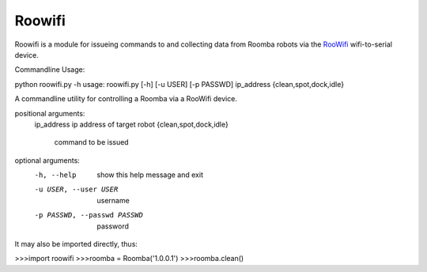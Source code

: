 Roowifi
=======

Roowifi is a module for issueing commands to and collecting data from Roomba robots via the RooWifi_ wifi-to-serial device.

Commandline Usage:

python roowifi.py -h
usage: roowifi.py [-h] [-u USER] [-p PASSWD] ip_address {clean,spot,dock,idle}

A commandline utility for controlling a Roomba via a RooWifi device.

positional arguments:
  ip_address            ip address of target robot
  {clean,spot,dock,idle}
                        command to be issued

optional arguments:
  -h, --help            show this help message and exit
  -u USER, --user USER  username
  -p PASSWD, --passwd PASSWD
                        password


It may also be imported directly, thus:

>>>import roowifi
>>>roomba = Roomba('1.0.0.1')
>>>roomba.clean()


.. _RooWifi: http://roowifi.com